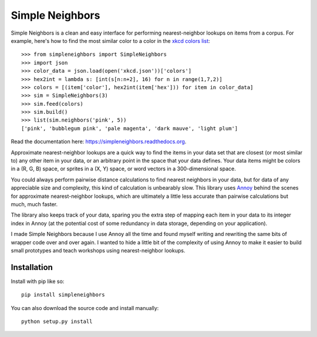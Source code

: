 Simple Neighbors
================

.. image:: https://img.shields.io/travis/aparrish/simpleneighbors.svg
        :target: https://travis-ci.org/aparrish/simpleneighbors

.. image:: https://coveralls.io/repos/github/aparrish/simpleneighbors/badge.svg?branch=master
        :target: https://coveralls.io/github/aparrish/simpleneighbors?branch=master

.. image:: https://img.shields.io/pypi/v/simpleneighbors.svg
        :target: https://pypi.python.org/pypi/simpleneighbors

Simple Neighbors is a clean and easy interface for performing nearest-neighbor
lookups on items from a corpus. For example, here's how to find the most
similar color to a color in the `xkcd colors list
<https://github.com/dariusk/corpora/blob/master/data/colors/xkcd.json>`_::

    >>> from simpleneighbors import SimpleNeighbors
    >>> import json
    >>> color_data = json.load(open('xkcd.json'))['colors']
    >>> hex2int = lambda s: [int(s[n:n+2], 16) for n in range(1,7,2)]
    >>> colors = [(item['color'], hex2int(item['hex'])) for item in color_data]
    >>> sim = SimpleNeighbors(3)
    >>> sim.feed(colors)
    >>> sim.build()
    >>> list(sim.neighbors('pink', 5))
    ['pink', 'bubblegum pink', 'pale magenta', 'dark mauve', 'light plum']

Read the documentation here: https://simpleneighbors.readthedocs.org.

Approximate nearest-neighbor lookups are a quick way to find the items in your
data set that are closest (or most similar to) any other item in your data, or
an arbitrary point in the space that your data defines. Your data items might
be colors in a (R, G, B) space, or sprites in a (X, Y) space, or word vectors
in a 300-dimensional space.

You could always perform pairwise distance calculations to find nearest
neighbors in your data, but for data of any appreciable size and complexity,
this kind of calculation is unbearably slow. This library uses `Annoy
<https://pypi.org/project/annoy/>`_ behind the scenes for approximate
nearest-neighbor lookups, which are ultimately a little less accurate than
pairwise calculations but much, much faster.

The library also keeps track of your data, sparing you the extra step of
mapping each item in your data to its integer index in Annoy (at the potential
cost of some redundancy in data storage, depending on your application).

I made Simple Neighbors because I use Annoy all the time and found myself
writing and rewriting the same bits of wrapper code over and over again. I
wanted to hide a little bit of the complexity of using Annoy to make it easier
to build small prototypes and teach workshops using nearest-neighbor lookups.

Installation
------------

Install with pip like so::

    pip install simpleneighbors

You can also download the source code and install manually::

    python setup.py install

